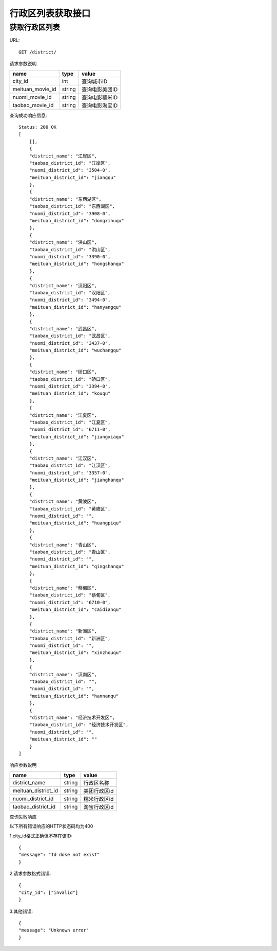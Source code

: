 行政区列表获取接口
=====================

获取行政区列表
---------------------

URL::

  GET /district/

请求参数说明

====================== ============ ====================
name                    type          value
====================== ============ ====================
city_id                 int          查询城市ID
meituan_movie_id        string       查询电影美团ID
nuomi_movie_id          string       查询电影糯米ID
taobao_movie_id         string       查询电影淘宝ID
====================== ============ ====================

查询成功响应信息::

    Status: 200 OK
    [
        [],
        {
        "district_name": "江岸区",
        "taobao_district_id": "江岸区",
        "nuomi_district_id": "3504-0",
        "meituan_district_id": "jiangqu"
        },
        {
        "district_name": "东西湖区",
        "taobao_district_id": "东西湖区",
        "nuomi_district_id": "3908-0",
        "meituan_district_id": "dongxihuqu"
        },
        {
        "district_name": "洪山区",
        "taobao_district_id": "洪山区",
        "nuomi_district_id": "3390-0",
        "meituan_district_id": "hongshanqu"
        },
        {
        "district_name": "汉阳区",
        "taobao_district_id": "汉阳区",
        "nuomi_district_id": "3494-0",
        "meituan_district_id": "hanyangqu"
        },
        {
        "district_name": "武昌区",
        "taobao_district_id": "武昌区",
        "nuomi_district_id": "3437-0",
        "meituan_district_id": "wuchangqu"
        },
        {
        "district_name": "硚口区",
        "taobao_district_id": "硚口区",
        "nuomi_district_id": "3394-0",
        "meituan_district_id": "kouqu"
        },
        {
        "district_name": "江夏区",
        "taobao_district_id": "江夏区",
        "nuomi_district_id": "6711-0",
        "meituan_district_id": "jiangxiaqu"
        },
        {
        "district_name": "江汉区",
        "taobao_district_id": "江汉区",
        "nuomi_district_id": "3357-0",
        "meituan_district_id": "jianghanqu"
        },
        {
        "district_name": "黄陂区",
        "taobao_district_id": "黄陂区",
        "nuomi_district_id": "",
        "meituan_district_id": "huangpiqu"
        },
        {
        "district_name": "青山区",
        "taobao_district_id": "青山区",
        "nuomi_district_id": "",
        "meituan_district_id": "qingshanqu"
        },
        {
        "district_name": "蔡甸区",
        "taobao_district_id": "蔡甸区",
        "nuomi_district_id": "6710-0",
        "meituan_district_id": "caidianqu"
        },
        {
        "district_name": "新洲区",
        "taobao_district_id": "新洲区",
        "nuomi_district_id": "",
        "meituan_district_id": "xinzhouqu"
        },
        {
        "district_name": "汉南区",
        "taobao_district_id": "",
        "nuomi_district_id": "",
        "meituan_district_id": "hannanqu"
        },
        {
        "district_name": "经济技术开发区",
        "taobao_district_id": "经济技术开发区",
        "nuomi_district_id": "",
        "meituan_district_id": ""
        }
    ]

响应参数说明

===================== ========= ==================
name                   type       value
===================== ========= ==================
district_name          string     行政区名称
meituan_district_id    string     美团行政区id
nuomi_district_id      string     糯米行政区id
taobao_district_id     string     淘宝行政区id
===================== ========= ==================

查询失败响应

以下所有错误响应的HTTP状态码均为400

1.city_id格式正确但不存在该ID::

  {
  "message": "Id dose not exist"
  }

2.请求参数格式错误::

  {
  "city_id": ["invalid"]
  }

3.其他错误::

  {
  "message": "Unknown error"
  }
